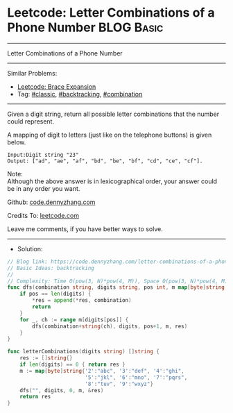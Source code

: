 * Leetcode: Letter Combinations of a Phone Number                                              :BLOG:Basic:
#+STARTUP: showeverything
#+OPTIONS: toc:nil \n:t ^:nil creator:nil d:nil
:PROPERTIES:
:type:     classic, backtracking, combination
:END:
---------------------------------------------------------------------
Letter Combinations of a Phone Number
---------------------------------------------------------------------
#+BEGIN_HTML
<a href="https://github.com/dennyzhang/code.dennyzhang.com/tree/master/problems/letter-combinations-of-a-phone-number"><img align="right" width="200" height="183" src="https://www.dennyzhang.com/wp-content/uploads/denny/watermark/github.png" /></a>
#+END_HTML
Similar Problems:
- [[https://code.dennyzhang.com/brace-expansion][Leetcode: Brace Expansion]]
- Tag: [[https://code.dennyzhang.com/tag/classic][#classic]], [[https://code.dennyzhang.com/review-backtracking][#backtracking]], [[https://code.dennyzhang.com/review-combination][#combination]]
---------------------------------------------------------------------
Given a digit string, return all possible letter combinations that the number could represent.

A mapping of digit to letters (just like on the telephone buttons) is given below.

[[image-blog:Leetcode: Letter Combinations of a Phone Number][https://raw.githubusercontent.com/dennyzhang/code.dennyzhang.com/master/problems/letter-combinations-of-a-phone-number/phone.png]]

#+BEGIN_EXAMPLE
Input:Digit string "23"
Output: ["ad", "ae", "af", "bd", "be", "bf", "cd", "ce", "cf"].
#+END_EXAMPLE

Note:
Although the above answer is in lexicographical order, your answer could be in any order you want.

Github: [[https://github.com/dennyzhang/code.dennyzhang.com/tree/master/problems/letter-combinations-of-a-phone-number][code.dennyzhang.com]]

Credits To: [[https://leetcode.com/problems/letter-combinations-of-a-phone-number/description/][leetcode.com]]

Leave me comments, if you have better ways to solve.
---------------------------------------------------------------------
- Solution:

#+BEGIN_SRC go
// Blog link: https://code.dennyzhang.com/letter-combinations-of-a-phone-number
// Basic Ideas: backtracking
//
// Complexity: Time O(pow(3, N)*pow(4, M)), Space O(pow(3, N)*pow(4, M))
func dfs(combination string, digits string, pos int, m map[byte]string, res *[]string) {
    if pos == len(digits) {
        *res = append(*res, combination)
        return
    }
    for _, ch := range m[digits[pos]] {
        dfs(combination+string(ch), digits, pos+1, m, res)
    }
}

func letterCombinations(digits string) []string {
    res := []string{}
    if len(digits) == 0 { return res }
    m := map[byte]string{'2':"abc", '3':"def", '4':"ghi",
                         '5':"jkl", '6':"mno", '7':"pqrs",
                         '8':"tuv", '9':"wxyz"}
    dfs("", digits, 0, m, &res)
    return res
}
#+END_SRC

#+BEGIN_HTML
<div style="overflow: hidden;">
<div style="float: left; padding: 5px"> <a href="https://www.linkedin.com/in/dennyzhang001"><img src="https://www.dennyzhang.com/wp-content/uploads/sns/linkedin.png" alt="linkedin" /></a></div>
<div style="float: left; padding: 5px"><a href="https://github.com/dennyzhang"><img src="https://www.dennyzhang.com/wp-content/uploads/sns/github.png" alt="github" /></a></div>
<div style="float: left; padding: 5px"><a href="https://www.dennyzhang.com/slack" target="_blank" rel="nofollow"><img src="https://www.dennyzhang.com/wp-content/uploads/sns/slack.png" alt="slack"/></a></div>
</div>
#+END_HTML
